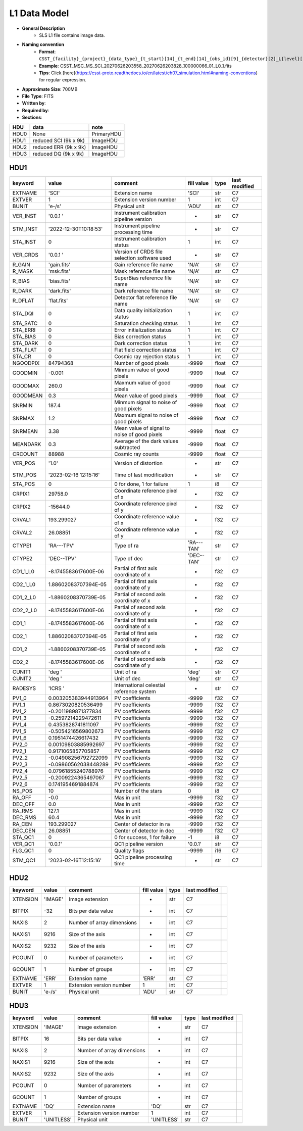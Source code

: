 L1 Data Model
^^^^^^^^^^^^^

* **General Description**
    * SLS L1 file contains image data.
* **Naming convention**
    * **Format**: ``CSST_{facility}_{project}_{data_type}_{t_start}[14]_{t_end}[14]_{obs_id}[9]_{detector}[2]_L{level}[1]_{version}.fits``
    * **Example**: CSST_MSC_MS_SCI_20270626203558_20270626203828_100000066_01_L0_1.fits
    * **Tips**: Click [here](https://csst-proto.readthedocs.io/en/latest/ch07_simulation.html#naming-conventions) for regular expression.
* **Approximate Size**: 700MB
* **File Type**: FITS
* **Written by**:
* **Required by**:
* **Sections**:

+------+-----------------------+------------+
| HDU  | data                  | note       |
+======+=======================+============+
| HDU0 | None                  | PrimaryHDU |
+------+-----------------------+------------+
| HDU1 | reduced SCI (9k x 9k) | ImageHDU   |
+------+-----------------------+------------+
| HDU2 | reduced ERR (9k x 9k) | ImageHDU   |
+------+-----------------------+------------+
| HDU3 | reduced DQ (9k x 9k)  | ImageHDU   |
+------+-----------------------+------------+

HDU1
""""

+----------+-----------------------+----------------------------------------------+------------+-------+---------------+
| keyword  | value                 | comment                                      | fill value | type  | last modified |
+==========+=======================+==============================================+============+=======+===============+
| EXTNAME  | 'SCI'                 | Extension name                               | 'SCI'      | str   | C7            |
+----------+-----------------------+----------------------------------------------+------------+-------+---------------+
| EXTVER   | 1                     | Extension version number                     | 1          | int   | C7            |
+----------+-----------------------+----------------------------------------------+------------+-------+---------------+
| BUNIT    | 'e-/s'                | Physical unit                                | 'ADU'      | str   | C7            |
+----------+-----------------------+----------------------------------------------+------------+-------+---------------+
| VER_INST | '0.0.1 '              | Instrument calibration pipeline version      | -          | str   | C7            |
+----------+-----------------------+----------------------------------------------+------------+-------+---------------+
| STM_INST | '2022-12-30T10:18:53' | Instrument pipeline processing time          | -          | str   | C7            |
+----------+-----------------------+----------------------------------------------+------------+-------+---------------+
| STA_INST | 0                     | Instrument calibration status                | 1          | int   | C7            |
+----------+-----------------------+----------------------------------------------+------------+-------+---------------+
| VER_CRDS | '0.0.1 '              | Version of CRDS file selection software used | -          | str   | C7            |
+----------+-----------------------+----------------------------------------------+------------+-------+---------------+
| R_GAIN   | 'gain.fits'           | Gain reference file name                     | 'N/A'      | str   | C7            |
+----------+-----------------------+----------------------------------------------+------------+-------+---------------+
| R_MASK   | 'msk.fits'            | Mask reference file name                     | 'N/A'      | str   | C7            |
+----------+-----------------------+----------------------------------------------+------------+-------+---------------+
| R_BIAS   | 'bias.fits'           | SuperBias reference file name                | 'N/A'      | str   | C7            |
+----------+-----------------------+----------------------------------------------+------------+-------+---------------+
| R_DARK   | 'dark.fits'           | Dark reference file name                     | 'N/A'      | str   | C7            |
+----------+-----------------------+----------------------------------------------+------------+-------+---------------+
| R_DFLAT  | 'flat.fits'           | Detector flat reference file name            | 'N/A'      | str   | C7            |
+----------+-----------------------+----------------------------------------------+------------+-------+---------------+
| STA_DQI  | 0                     | Data quality initialization status           | 1          | int   | C7            |
+----------+-----------------------+----------------------------------------------+------------+-------+---------------+
| STA_SATC | 0                     | Saturation checking status                   | 1          | int   | C7            |
+----------+-----------------------+----------------------------------------------+------------+-------+---------------+
| STA_ERRI | 0                     | Error initialization status                  | 1          | int   | C7            |
+----------+-----------------------+----------------------------------------------+------------+-------+---------------+
| STA_BIAS | 0                     | Bias correction status                       | 1          | int   | C7            |
+----------+-----------------------+----------------------------------------------+------------+-------+---------------+
| STA_DARK | 0                     | Dark correction status                       | 1          | int   | C7            |
+----------+-----------------------+----------------------------------------------+------------+-------+---------------+
| STA_FLAT | 0                     | Flat field correction status                 | 1          | int   | C7            |
+----------+-----------------------+----------------------------------------------+------------+-------+---------------+
| STA_CR   | 0                     | Cosmic ray rejection status                  | 1          | int   | C7            |
+----------+-----------------------+----------------------------------------------+------------+-------+---------------+
| NGOODPIX | 84794368              | Number of good pixels                        | -9999      | float | C7            |
+----------+-----------------------+----------------------------------------------+------------+-------+---------------+
| GOODMIN  | -0.001                | Minmum value of good pixels                  | -9999      | float | C7            |
+----------+-----------------------+----------------------------------------------+------------+-------+---------------+
| GOODMAX  | 260.0                 | Maxmum value of good pixels                  | -9999      | float | C7            |
+----------+-----------------------+----------------------------------------------+------------+-------+---------------+
| GOODMEAN | 0.3                   | Mean value of good pixels                    | -9999      | float | C7            |
+----------+-----------------------+----------------------------------------------+------------+-------+---------------+
| SNRMIN   | 187.4                 | Minmum signal to noise of good pixels        | -9999      | float | C7            |
+----------+-----------------------+----------------------------------------------+------------+-------+---------------+
| SNRMAX   | 1.2                   | Maxmum signal to noise of good pixels        | -9999      | float | C7            |
+----------+-----------------------+----------------------------------------------+------------+-------+---------------+
| SNRMEAN  | 3.38                  | Mean value of signal to noise of good pixels | -9999      | float | C7            |
+----------+-----------------------+----------------------------------------------+------------+-------+---------------+
| MEANDARK | 0.3                   | Average of the dark values subtracted        | -9999      | float | C7            |
+----------+-----------------------+----------------------------------------------+------------+-------+---------------+
| CRCOUNT  | 88988                 | Cosmic ray counts                            | -9999      | float | C7            |
+----------+-----------------------+----------------------------------------------+------------+-------+---------------+
| VER_POS  | '1.0'                 | Version of distortion                        | -          | str   | C7            |
+----------+-----------------------+----------------------------------------------+------------+-------+---------------+
| STM_POS  | '2023-02-16 12:15:16' | Time of last modification                    | -          | str   | C7            |
+----------+-----------------------+----------------------------------------------+------------+-------+---------------+
| STA_POS  | 0                     | 0 for done, 1 for failure                    | 1          | i8    | C7            |
+----------+-----------------------+----------------------------------------------+------------+-------+---------------+
| CRPIX1   | 29758.0               | Coordinate reference pixel of x              | -          | f32   | C7            |
+----------+-----------------------+----------------------------------------------+------------+-------+---------------+
| CRPIX2   | -15644.0              | Coordinate reference pixel of y              | -          | f32   | C7            |
+----------+-----------------------+----------------------------------------------+------------+-------+---------------+
| CRVAL1   | 193.299027            | Coordinate reference value of x              | -          | f32   | C7            |
+----------+-----------------------+----------------------------------------------+------------+-------+---------------+
| CRVAL2   | 26.08851              | Coordinate reference value of y              | -          | f32   | C7            |
+----------+-----------------------+----------------------------------------------+------------+-------+---------------+
| CTYPE1   | 'RA---TPV'            | Type of ra                                   | 'RA---TAN' | str   | C7            |
+----------+-----------------------+----------------------------------------------+------------+-------+---------------+
| CTYPE2   | 'DEC--TPV'            | Type of dec                                  | 'DEC--TAN' | str   | C7            |
+----------+-----------------------+----------------------------------------------+------------+-------+---------------+
| CD1_1_L0 | -8.1745583617600E-06  | Partial of first axis coordinate of x        | -          | f32   | C7            |
+----------+-----------------------+----------------------------------------------+------------+-------+---------------+
| CD2_1_L0 | 1.88602083707394E-05  | Partial of first axis coordinate of y        | -          | f32   | C7            |
+----------+-----------------------+----------------------------------------------+------------+-------+---------------+
| CD1_2_L0 | -1.8860208370739E-05  | Partial of second axis coordinate of x       | -          | f32   | C7            |
+----------+-----------------------+----------------------------------------------+------------+-------+---------------+
| CD2_2_L0 | -8.1745583617600E-06  | Partial of second axis coordinate of y       | -          | f32   | C7            |
+----------+-----------------------+----------------------------------------------+------------+-------+---------------+
| CD1_1    | -8.1745583617600E-06  | Partial of first axis coordinate of x        | -          | f32   | C7            |
+----------+-----------------------+----------------------------------------------+------------+-------+---------------+
| CD2_1    | 1.88602083707394E-05  | Partial of first axis coordinate of y        | -          | f32   | C7            |
+----------+-----------------------+----------------------------------------------+------------+-------+---------------+
| CD1_2    | -1.8860208370739E-05  | Partial of second axis coordinate of x       | -          | f32   | C7            |
+----------+-----------------------+----------------------------------------------+------------+-------+---------------+
| CD2_2    | -8.1745583617600E-06  | Partial of second axis coordinate of y       | -          | f32   | C7            |
+----------+-----------------------+----------------------------------------------+------------+-------+---------------+
| CUNIT1   | 'deg  '               | Unit of ra                                   | 'deg'      | str   | C7            |
+----------+-----------------------+----------------------------------------------+------------+-------+---------------+
| CUNIT2   | 'deg  '               | Unit of dec                                  | 'deg'      | str   | C7            |
+----------+-----------------------+----------------------------------------------+------------+-------+---------------+
| RADESYS  | 'ICRS '               | International celestial reference system     | -          | str   | C7            |
+----------+-----------------------+----------------------------------------------+------------+-------+---------------+
| PV1_0    | 0.003205383944913964  | PV coefficients                              | -9999      | f32   | C7            |
+----------+-----------------------+----------------------------------------------+------------+-------+---------------+
| PV1_1    | 0.8673020820536499    | PV coefficients                              | -9999      | f32   | C7            |
+----------+-----------------------+----------------------------------------------+------------+-------+---------------+
| PV1_2    | -0.2011989871377834   | PV coefficients                              | -9999      | f32   | C7            |
+----------+-----------------------+----------------------------------------------+------------+-------+---------------+
| PV1_3    | -0.2597214229472611   | PV coefficients                              | -9999      | f32   | C7            |
+----------+-----------------------+----------------------------------------------+------------+-------+---------------+
| PV1_4    | 0.4353828741811097    | PV coefficients                              | -9999      | f32   | C7            |
+----------+-----------------------+----------------------------------------------+------------+-------+---------------+
| PV1_5    | -0.5054216569802673   | PV coefficients                              | -9999      | f32   | C7            |
+----------+-----------------------+----------------------------------------------+------------+-------+---------------+
| PV1_6    | 0.1951474426617432    | PV coefficients                              | -9999      | f32   | C7            |
+----------+-----------------------+----------------------------------------------+------------+-------+---------------+
| PV2_0    | 0.00109803885992697   | PV coefficients                              | -9999      | f32   | C7            |
+----------+-----------------------+----------------------------------------------+------------+-------+---------------+
| PV2_1    | 0.9171065857705857    | PV coefficients                              | -9999      | f32   | C7            |
+----------+-----------------------+----------------------------------------------+------------+-------+---------------+
| PV2_2    | -0.04908256792722099  | PV coefficients                              | -9999      | f32   | C7            |
+----------+-----------------------+----------------------------------------------+------------+-------+---------------+
| PV2_3    | -0.09860562038448289  | PV coefficients                              | -9999      | f32   | C7            |
+----------+-----------------------+----------------------------------------------+------------+-------+---------------+
| PV2_4    | 0.07961855240788976   | PV coefficients                              | -9999      | f32   | C7            |
+----------+-----------------------+----------------------------------------------+------------+-------+---------------+
| PV2_5    | -0.2009224365497067   | PV coefficients                              | -9999      | f32   | C7            |
+----------+-----------------------+----------------------------------------------+------------+-------+---------------+
| PV2_6    | 0.1741954691884874    | PV coefficients                              | -9999      | f32   | C7            |
+----------+-----------------------+----------------------------------------------+------------+-------+---------------+
| NS_POS   | 10                    | Number of the stars                          | 0          | i8    | C7            |
+----------+-----------------------+----------------------------------------------+------------+-------+---------------+
| RA_OFF   | -0.0                  | Mas in unit                                  | -9999      | f32   | C7            |
+----------+-----------------------+----------------------------------------------+------------+-------+---------------+
| DEC_OFF  | 0.0                   | Mas in unit                                  | -9999      | f32   | C7            |
+----------+-----------------------+----------------------------------------------+------------+-------+---------------+
| RA_RMS   | 127.1                 | Mas in unit                                  | -9999      | f32   | C7            |
+----------+-----------------------+----------------------------------------------+------------+-------+---------------+
| DEC_RMS  | 60.4                  | Mas in unit                                  | -9999      | f32   | C7            |
+----------+-----------------------+----------------------------------------------+------------+-------+---------------+
| RA_CEN   | 193.299027            | Center of detector in ra                     | -9999      | f32   | C7            |
+----------+-----------------------+----------------------------------------------+------------+-------+---------------+
| DEC_CEN  | 26.08851              | Center of detector in dec                    | -9999      | f32   | C7            |
+----------+-----------------------+----------------------------------------------+------------+-------+---------------+
| STA_QC1  | 0                     | 0 for success, 1 for failure                 | -1         | i8    | C7            |
+----------+-----------------------+----------------------------------------------+------------+-------+---------------+
| VER_QC1  | '0.0.1'               | QC1 pipeline version                         | '0.0.1'    | str   | C7            |
+----------+-----------------------+----------------------------------------------+------------+-------+---------------+
| FLG_QC1  | 0                     | Quality flags                                | -9999      | i16   | C7            |
+----------+-----------------------+----------------------------------------------+------------+-------+---------------+
| STM_QC1  | '2023-02-16T12:15:16' | QC1 pipeline processing time                 | -          | str   | C7            |
+----------+-----------------------+----------------------------------------------+------------+-------+---------------+

HDU2
""""

+----------+---------+----------------------------+------------+------+---------------+--+
| keyword  | value   | comment                    | fill value | type | last modified |  |
+==========+=========+============================+============+======+===============+==+
| XTENSION | 'IMAGE' | Image extension            | -          | str  | C7            |  |
+----------+---------+----------------------------+------------+------+---------------+--+
| BITPIX   | -32     | Bits per data value        | -          | int  | C7            |  |
+----------+---------+----------------------------+------------+------+---------------+--+
| NAXIS    | 2       | Number of array dimensions | -          | int  | C7            |  |
+----------+---------+----------------------------+------------+------+---------------+--+
| NAXIS1   | 9216    | Size of the axis           | -          | int  | C7            |  |
+----------+---------+----------------------------+------------+------+---------------+--+
| NAXIS2   | 9232    | Size of the axis           | -          | int  | C7            |  |
+----------+---------+----------------------------+------------+------+---------------+--+
| PCOUNT   | 0       | Number of parameters       | -          | int  | C7            |  |
+----------+---------+----------------------------+------------+------+---------------+--+
| GCOUNT   | 1       | Number of groups           | -          | int  | C7            |  |
+----------+---------+----------------------------+------------+------+---------------+--+
| EXTNAME  | 'ERR'   | Extension name             | 'ERR'      | str  | C7            |  |
+----------+---------+----------------------------+------------+------+---------------+--+
| EXTVER   | 1       | Extension version number   | 1          | int  | C7            |  |
+----------+---------+----------------------------+------------+------+---------------+--+
| BUNIT    | 'e-/s'  | Physical unit              | 'ADU'      | str  | C7            |  |
+----------+---------+----------------------------+------------+------+---------------+--+

HDU3
""""

+----------+------------+----------------------------+------------+------+---------------+--+
| keyword  | value      | comment                    | fill value | type | last modified |  |
+==========+============+============================+============+======+===============+==+
| XTENSION | 'IMAGE'    | Image extension            | -          | str  | C7            |  |
+----------+------------+----------------------------+------------+------+---------------+--+
| BITPIX   | 16         | Bits per data value        | -          | int  | C7            |  |
+----------+------------+----------------------------+------------+------+---------------+--+
| NAXIS    | 2          | Number of array dimensions | -          | int  | C7            |  |
+----------+------------+----------------------------+------------+------+---------------+--+
| NAXIS1   | 9216       | Size of the axis           | -          | int  | C7            |  |
+----------+------------+----------------------------+------------+------+---------------+--+
| NAXIS2   | 9232       | Size of the axis           | -          | int  | C7            |  |
+----------+------------+----------------------------+------------+------+---------------+--+
| PCOUNT   | 0          | Number of parameters       | -          | int  | C7            |  |
+----------+------------+----------------------------+------------+------+---------------+--+
| GCOUNT   | 1          | Number of groups           | -          | int  | C7            |  |
+----------+------------+----------------------------+------------+------+---------------+--+
| EXTNAME  | 'DQ'       | Extension name             | 'DQ'       | str  | C7            |  |
+----------+------------+----------------------------+------------+------+---------------+--+
| EXTVER   | 1          | Extension version number   | 1          | int  | C7            |  |
+----------+------------+----------------------------+------------+------+---------------+--+
| BUNIT    | 'UNITLESS' | Physical unit              | 'UNITLESS' | str  | C7            |  |
+----------+------------+----------------------------+------------+------+---------------+--+
